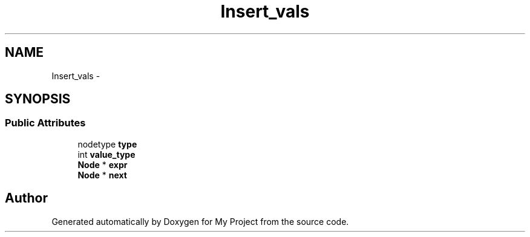 .TH "Insert_vals" 3 "Fri Oct 9 2015" "My Project" \" -*- nroff -*-
.ad l
.nh
.SH NAME
Insert_vals \- 
.SH SYNOPSIS
.br
.PP
.SS "Public Attributes"

.in +1c
.ti -1c
.RI "nodetype \fBtype\fP"
.br
.ti -1c
.RI "int \fBvalue_type\fP"
.br
.ti -1c
.RI "\fBNode\fP * \fBexpr\fP"
.br
.ti -1c
.RI "\fBNode\fP * \fBnext\fP"
.br
.in -1c

.SH "Author"
.PP 
Generated automatically by Doxygen for My Project from the source code\&.
